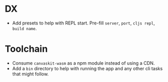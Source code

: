 * DX
- Add presets to help with REPL start. Pre-fill ~server~, ~port~, ~cljs repl~, ~build name~.
* Toolchain
- Consume ~canvaskit-wasm~ as a npm module instead of using a CDN.
- Add a ~bin~ directory to help with running the app and any other cli tasks that might follow.

